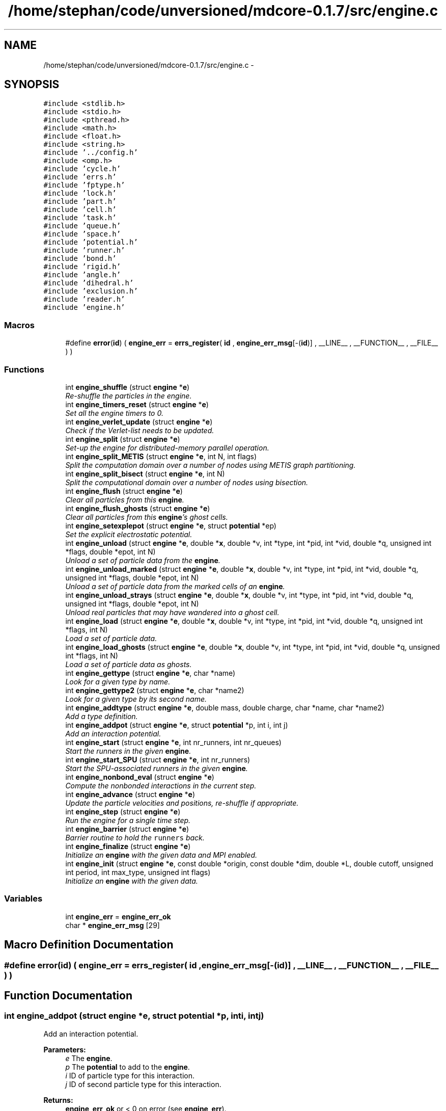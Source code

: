 .TH "/home/stephan/code/unversioned/mdcore-0.1.7/src/engine.c" 3 "Mon Jan 6 2014" "Version 0.1.5" "mdcore" \" -*- nroff -*-
.ad l
.nh
.SH NAME
/home/stephan/code/unversioned/mdcore-0.1.7/src/engine.c \- 
.SH SYNOPSIS
.br
.PP
\fC#include <stdlib\&.h>\fP
.br
\fC#include <stdio\&.h>\fP
.br
\fC#include <pthread\&.h>\fP
.br
\fC#include <math\&.h>\fP
.br
\fC#include <float\&.h>\fP
.br
\fC#include <string\&.h>\fP
.br
\fC#include '\&.\&./config\&.h'\fP
.br
\fC#include <omp\&.h>\fP
.br
\fC#include 'cycle\&.h'\fP
.br
\fC#include 'errs\&.h'\fP
.br
\fC#include 'fptype\&.h'\fP
.br
\fC#include 'lock\&.h'\fP
.br
\fC#include 'part\&.h'\fP
.br
\fC#include 'cell\&.h'\fP
.br
\fC#include 'task\&.h'\fP
.br
\fC#include 'queue\&.h'\fP
.br
\fC#include 'space\&.h'\fP
.br
\fC#include 'potential\&.h'\fP
.br
\fC#include 'runner\&.h'\fP
.br
\fC#include 'bond\&.h'\fP
.br
\fC#include 'rigid\&.h'\fP
.br
\fC#include 'angle\&.h'\fP
.br
\fC#include 'dihedral\&.h'\fP
.br
\fC#include 'exclusion\&.h'\fP
.br
\fC#include 'reader\&.h'\fP
.br
\fC#include 'engine\&.h'\fP
.br

.SS "Macros"

.in +1c
.ti -1c
.RI "#define \fBerror\fP(\fBid\fP)   ( \fBengine_err\fP = \fBerrs_register\fP( \fBid\fP , \fBengine_err_msg\fP[-(\fBid\fP)] , __LINE__ , __FUNCTION__ , __FILE__ ) )"
.br
.in -1c
.SS "Functions"

.in +1c
.ti -1c
.RI "int \fBengine_shuffle\fP (struct \fBengine\fP *\fBe\fP)"
.br
.RI "\fIRe-shuffle the particles in the engine\&. \fP"
.ti -1c
.RI "int \fBengine_timers_reset\fP (struct \fBengine\fP *\fBe\fP)"
.br
.RI "\fISet all the engine timers to 0\&. \fP"
.ti -1c
.RI "int \fBengine_verlet_update\fP (struct \fBengine\fP *\fBe\fP)"
.br
.RI "\fICheck if the Verlet-list needs to be updated\&. \fP"
.ti -1c
.RI "int \fBengine_split\fP (struct \fBengine\fP *\fBe\fP)"
.br
.RI "\fISet-up the engine for distributed-memory parallel operation\&. \fP"
.ti -1c
.RI "int \fBengine_split_METIS\fP (struct \fBengine\fP *\fBe\fP, int N, int flags)"
.br
.RI "\fISplit the computation domain over a number of nodes using METIS graph partitioning\&. \fP"
.ti -1c
.RI "int \fBengine_split_bisect\fP (struct \fBengine\fP *\fBe\fP, int N)"
.br
.RI "\fISplit the computational domain over a number of nodes using bisection\&. \fP"
.ti -1c
.RI "int \fBengine_flush\fP (struct \fBengine\fP *\fBe\fP)"
.br
.RI "\fIClear all particles from this \fBengine\fP\&. \fP"
.ti -1c
.RI "int \fBengine_flush_ghosts\fP (struct \fBengine\fP *\fBe\fP)"
.br
.RI "\fIClear all particles from this \fBengine\fP's ghost cells\&. \fP"
.ti -1c
.RI "int \fBengine_setexplepot\fP (struct \fBengine\fP *\fBe\fP, struct \fBpotential\fP *ep)"
.br
.RI "\fISet the explicit electrostatic potential\&. \fP"
.ti -1c
.RI "int \fBengine_unload\fP (struct \fBengine\fP *\fBe\fP, double *\fBx\fP, double *v, int *type, int *pid, int *vid, double *q, unsigned int *flags, double *epot, int N)"
.br
.RI "\fIUnload a set of particle data from the \fBengine\fP\&. \fP"
.ti -1c
.RI "int \fBengine_unload_marked\fP (struct \fBengine\fP *\fBe\fP, double *\fBx\fP, double *v, int *type, int *pid, int *vid, double *q, unsigned int *flags, double *epot, int N)"
.br
.RI "\fIUnload a set of particle data from the marked cells of an \fBengine\fP\&. \fP"
.ti -1c
.RI "int \fBengine_unload_strays\fP (struct \fBengine\fP *\fBe\fP, double *\fBx\fP, double *v, int *type, int *pid, int *vid, double *q, unsigned int *flags, double *epot, int N)"
.br
.RI "\fIUnload real particles that may have wandered into a ghost cell\&. \fP"
.ti -1c
.RI "int \fBengine_load\fP (struct \fBengine\fP *\fBe\fP, double *\fBx\fP, double *v, int *type, int *pid, int *vid, double *q, unsigned int *flags, int N)"
.br
.RI "\fILoad a set of particle data\&. \fP"
.ti -1c
.RI "int \fBengine_load_ghosts\fP (struct \fBengine\fP *\fBe\fP, double *\fBx\fP, double *v, int *type, int *pid, int *vid, double *q, unsigned int *flags, int N)"
.br
.RI "\fILoad a set of particle data as ghosts\&. \fP"
.ti -1c
.RI "int \fBengine_gettype\fP (struct \fBengine\fP *\fBe\fP, char *name)"
.br
.RI "\fILook for a given type by name\&. \fP"
.ti -1c
.RI "int \fBengine_gettype2\fP (struct \fBengine\fP *\fBe\fP, char *name2)"
.br
.RI "\fILook for a given type by its second name\&. \fP"
.ti -1c
.RI "int \fBengine_addtype\fP (struct \fBengine\fP *\fBe\fP, double mass, double charge, char *name, char *name2)"
.br
.RI "\fIAdd a type definition\&. \fP"
.ti -1c
.RI "int \fBengine_addpot\fP (struct \fBengine\fP *\fBe\fP, struct \fBpotential\fP *p, int i, int j)"
.br
.RI "\fIAdd an interaction potential\&. \fP"
.ti -1c
.RI "int \fBengine_start\fP (struct \fBengine\fP *\fBe\fP, int nr_runners, int nr_queues)"
.br
.RI "\fIStart the runners in the given \fBengine\fP\&. \fP"
.ti -1c
.RI "int \fBengine_start_SPU\fP (struct \fBengine\fP *\fBe\fP, int nr_runners)"
.br
.RI "\fIStart the SPU-associated runners in the given \fBengine\fP\&. \fP"
.ti -1c
.RI "int \fBengine_nonbond_eval\fP (struct \fBengine\fP *\fBe\fP)"
.br
.RI "\fICompute the nonbonded interactions in the current step\&. \fP"
.ti -1c
.RI "int \fBengine_advance\fP (struct \fBengine\fP *\fBe\fP)"
.br
.RI "\fIUpdate the particle velocities and positions, re-shuffle if appropriate\&. \fP"
.ti -1c
.RI "int \fBengine_step\fP (struct \fBengine\fP *\fBe\fP)"
.br
.RI "\fIRun the engine for a single time step\&. \fP"
.ti -1c
.RI "int \fBengine_barrier\fP (struct \fBengine\fP *\fBe\fP)"
.br
.RI "\fIBarrier routine to hold the \fCrunners\fP back\&. \fP"
.ti -1c
.RI "int \fBengine_finalize\fP (struct \fBengine\fP *\fBe\fP)"
.br
.RI "\fIInitialize an \fBengine\fP with the given data and MPI enabled\&. \fP"
.ti -1c
.RI "int \fBengine_init\fP (struct \fBengine\fP *\fBe\fP, const double *origin, const double *dim, double *L, double cutoff, unsigned int period, int max_type, unsigned int flags)"
.br
.RI "\fIInitialize an \fBengine\fP with the given data\&. \fP"
.in -1c
.SS "Variables"

.in +1c
.ti -1c
.RI "int \fBengine_err\fP = \fBengine_err_ok\fP"
.br
.ti -1c
.RI "char * \fBengine_err_msg\fP [29]"
.br
.in -1c
.SH "Macro Definition Documentation"
.PP 
.SS "#define error(\fBid\fP)   ( \fBengine_err\fP = \fBerrs_register\fP( \fBid\fP , \fBengine_err_msg\fP[-(\fBid\fP)] , __LINE__ , __FUNCTION__ , __FILE__ ) )"

.SH "Function Documentation"
.PP 
.SS "int engine_addpot (struct \fBengine\fP *e, struct \fBpotential\fP *p, inti, intj)"

.PP
Add an interaction potential\&. 
.PP
\fBParameters:\fP
.RS 4
\fIe\fP The \fBengine\fP\&. 
.br
\fIp\fP The \fBpotential\fP to add to the \fBengine\fP\&. 
.br
\fIi\fP ID of particle type for this interaction\&. 
.br
\fIj\fP ID of second particle type for this interaction\&.
.RE
.PP
\fBReturns:\fP
.RS 4
\fBengine_err_ok\fP or < 0 on error (see \fBengine_err\fP)\&.
.RE
.PP
Adds the given potential for pairs of particles of type \fCi\fP and \fCj\fP, where \fCi\fP and \fCj\fP may be the same type ID\&. 
.SS "int engine_addtype (struct \fBengine\fP *e, doublemass, doublecharge, char *name, char *name2)"

.PP
Add a type definition\&. 
.PP
\fBParameters:\fP
.RS 4
\fIe\fP The \fBengine\fP\&. 
.br
\fImass\fP The particle type mass\&. 
.br
\fIcharge\fP The particle type charge\&. 
.br
\fIname\fP Particle name, can be \fCNULL\fP\&. 
.br
\fIname2\fP Particle second name, can be \fCNULL\fP\&.
.RE
.PP
\fBReturns:\fP
.RS 4
The type ID or < 0 on error (see \fBengine_err\fP)\&.
.RE
.PP
The particle type ID must be an integer greater or equal to 0 and less than the value \fCmax_type\fP specified in \fBengine_init\fP\&. 
.SS "int engine_advance (struct \fBengine\fP *e)"

.PP
Update the particle velocities and positions, re-shuffle if appropriate\&. 
.PP
\fBParameters:\fP
.RS 4
\fIe\fP The \fBengine\fP on which to run\&.
.RE
.PP
\fBReturns:\fP
.RS 4
\fBengine_err_ok\fP or < 0 on error (see \fBengine_err\fP)\&. 
.RE
.PP

.SS "int engine_barrier (struct \fBengine\fP *e)"

.PP
Barrier routine to hold the \fCrunners\fP back\&. 
.PP
\fBParameters:\fP
.RS 4
\fIe\fP The \fBengine\fP to wait on\&.
.RE
.PP
\fBReturns:\fP
.RS 4
\fBengine_err_ok\fP or < 0 on error (see \fBengine_err\fP)\&.
.RE
.PP
After being initialized, and after every timestep, every \fBrunner\fP calls this routine which blocks until all the runners have returned and the \fBengine\fP signals the next timestep\&. 
.SS "int engine_finalize (struct \fBengine\fP *e)"

.PP
Initialize an \fBengine\fP with the given data and MPI enabled\&. 
.PP
\fBParameters:\fP
.RS 4
\fIe\fP The \fBengine\fP to initialize\&. 
.br
\fIorigin\fP An array of three doubles containing the cartesian origin of the space\&. 
.br
\fIdim\fP An array of three doubles containing the size of the space\&. 
.br
\fIL\fP The minimum cell edge length, should be at least \fCcutoff\fP\&. 
.br
\fIcutoff\fP The maximum interaction cutoff to use\&. 
.br
\fIperiod\fP A bitmask describing the periodicity of the domain (see \fBspace_periodic_full\fP)\&. 
.br
\fImax_type\fP The maximum number of particle types that will be used by this engine\&. 
.br
\fIflags\fP Bit-mask containing the flags for this engine\&. 
.br
\fIcomm\fP The MPI comm to use\&. 
.br
\fIrank\fP The ID of this node\&.
.RE
.PP
\fBReturns:\fP
.RS 4
\fBengine_err_ok\fP or < 0 on error (see \fBengine_err\fP)\&. Kill all runners and de-allocate the data of an engine\&.
.RE
.PP
\fBParameters:\fP
.RS 4
\fIe\fP the \fBengine\fP to finalize\&.
.RE
.PP
\fBReturns:\fP
.RS 4
\fBengine_err_ok\fP or < 0 on error (see \fBengine_err\fP)\&. 
.RE
.PP

.SS "int engine_flush (struct \fBengine\fP *e)"

.PP
Clear all particles from this \fBengine\fP\&. 
.PP
\fBParameters:\fP
.RS 4
\fIe\fP The \fBengine\fP to flush\&.
.RE
.PP
\fBReturns:\fP
.RS 4
\fBengine_err_ok\fP or < 0 on error (see \fBengine_err\fP)\&. 
.RE
.PP

.SS "int engine_flush_ghosts (struct \fBengine\fP *e)"

.PP
Clear all particles from this \fBengine\fP's ghost cells\&. 
.PP
\fBParameters:\fP
.RS 4
\fIe\fP The \fBengine\fP to flush\&.
.RE
.PP
\fBReturns:\fP
.RS 4
\fBengine_err_ok\fP or < 0 on error (see \fBengine_err\fP)\&. 
.RE
.PP

.SS "int engine_gettype (struct \fBengine\fP *e, char *name)"

.PP
Look for a given type by name\&. 
.PP
\fBParameters:\fP
.RS 4
\fIe\fP The \fBengine\fP\&. 
.br
\fIname\fP The type name\&.
.RE
.PP
\fBReturns:\fP
.RS 4
The type ID or < 0 on error (see \fBengine_err\fP)\&. 
.RE
.PP

.SS "int engine_gettype2 (struct \fBengine\fP *e, char *name2)"

.PP
Look for a given type by its second name\&. 
.PP
\fBParameters:\fP
.RS 4
\fIe\fP The \fBengine\fP\&. 
.br
\fIname2\fP The type name2\&.
.RE
.PP
\fBReturns:\fP
.RS 4
The type ID or < 0 on error (see \fBengine_err\fP)\&. 
.RE
.PP

.SS "int engine_init (struct \fBengine\fP *e, const double *origin, const double *dim, double *L, doublecutoff, unsigned intperiod, intmax_type, unsigned intflags)"

.PP
Initialize an \fBengine\fP with the given data\&. 
.PP
\fBParameters:\fP
.RS 4
\fIe\fP The \fBengine\fP to initialize\&. 
.br
\fIorigin\fP An array of three doubles containing the cartesian origin of the space\&. 
.br
\fIdim\fP An array of three doubles containing the size of the space\&. 
.br
\fIL\fP The minimum cell edge length in each dimension\&. 
.br
\fIcutoff\fP The maximum interaction cutoff to use\&. 
.br
\fIperiod\fP A bitmask describing the periodicity of the domain (see \fBspace_periodic_full\fP)\&. 
.br
\fImax_type\fP The maximum number of particle types that will be used by this engine\&. 
.br
\fIflags\fP Bit-mask containing the flags for this engine\&.
.RE
.PP
\fBReturns:\fP
.RS 4
\fBengine_err_ok\fP or < 0 on error (see \fBengine_err\fP)\&. 
.RE
.PP

.SS "int engine_load (struct \fBengine\fP *e, double *x, double *v, int *type, int *pid, int *vid, double *q, unsigned int *flags, intN)"

.PP
Load a set of particle data\&. 
.PP
\fBParameters:\fP
.RS 4
\fIe\fP The \fBengine\fP\&. 
.br
\fIx\fP An \fCN\fP times 3 array of the particle positions\&. 
.br
\fIv\fP An \fCN\fP times 3 array of the particle velocities\&. 
.br
\fItype\fP A vector of length \fCN\fP of the particle type IDs\&. 
.br
\fIpid\fP A vector of length \fCN\fP of the particle IDs\&. 
.br
\fIvid\fP A vector of length \fCN\fP of the particle virtual IDs\&. 
.br
\fIq\fP A vector of length \fCN\fP of the individual particle charges\&. 
.br
\fIflags\fP A vector of length \fCN\fP of the particle flags\&. 
.br
\fIN\fP the number of particles to load\&.
.RE
.PP
\fBReturns:\fP
.RS 4
\fBengine_err_ok\fP or < 0 on error (see \fBengine_err\fP)\&.
.RE
.PP
If the parameters \fCv\fP, \fCflags\fP, \fCvid\fP or \fCq\fP are \fCNULL\fP, then these values are set to zero\&. 
.SS "int engine_load_ghosts (struct \fBengine\fP *e, double *x, double *v, int *type, int *pid, int *vid, double *q, unsigned int *flags, intN)"

.PP
Load a set of particle data as ghosts\&. 
.PP
\fBParameters:\fP
.RS 4
\fIe\fP The \fBengine\fP\&. 
.br
\fIx\fP An \fCN\fP times 3 array of the particle positions\&. 
.br
\fIv\fP An \fCN\fP times 3 array of the particle velocities\&. 
.br
\fItype\fP A vector of length \fCN\fP of the particle type IDs\&. 
.br
\fIpid\fP A vector of length \fCN\fP of the particle IDs\&. 
.br
\fIvid\fP A vector of length \fCN\fP of the particle virtual IDs\&. 
.br
\fIq\fP A vector of length \fCN\fP of the individual particle charges\&. 
.br
\fIflags\fP A vector of length \fCN\fP of the particle flags\&. 
.br
\fIN\fP the number of particles to load\&.
.RE
.PP
\fBReturns:\fP
.RS 4
\fBengine_err_ok\fP or < 0 on error (see \fBengine_err\fP)\&.
.RE
.PP
If the parameters \fCv\fP, \fCflags\fP, \fCvid\fP or \fCq\fP are \fCNULL\fP, then these values are set to zero\&. 
.SS "int engine_nonbond_eval (struct \fBengine\fP *e)"

.PP
Compute the nonbonded interactions in the current step\&. 
.PP
\fBParameters:\fP
.RS 4
\fIe\fP The \fBengine\fP on which to run\&.
.RE
.PP
\fBReturns:\fP
.RS 4
\fBengine_err_ok\fP or < 0 on error (see \fBengine_err\fP)\&.
.RE
.PP
This routine advances the timestep counter by one, prepares the \fBspace\fP for a timestep, releases the \fBrunner\fP's associated with the \fBengine\fP and waits for them to finnish\&. 
.SS "int engine_setexplepot (struct \fBengine\fP *e, struct \fBpotential\fP *ep)"

.PP
Set the explicit electrostatic potential\&. 
.PP
\fBParameters:\fP
.RS 4
\fIe\fP The \fBengine\fP\&. 
.br
\fIep\fP The electrostatic \fBpotential\fP\&.
.RE
.PP
\fBReturns:\fP
.RS 4
\fBengine_err_ok\fP or < 0 on error (see \fBengine_err\fP)\&.
.RE
.PP
If \fCep\fP is not \fCNULL\fP, the flag \fBengine_flag_explepot\fP is set, otherwise it is cleared\&. 
.SS "int engine_shuffle (struct \fBengine\fP *e)"

.PP
Re-shuffle the particles in the engine\&. 
.PP
\fBParameters:\fP
.RS 4
\fIe\fP The \fBengine\fP on which to run\&.
.RE
.PP
\fBReturns:\fP
.RS 4
\fBengine_err_ok\fP or < 0 on error (see \fBengine_err\fP)\&. 
.RE
.PP

.SS "int engine_split (struct \fBengine\fP *e)"

.PP
Set-up the engine for distributed-memory parallel operation\&. 
.PP
\fBParameters:\fP
.RS 4
\fIe\fP The \fBengine\fP to set-up\&.
.RE
.PP
\fBReturns:\fP
.RS 4
\fBengine_err_ok\fP or < 0 on error (see \fBengine_err\fP)\&.
.RE
.PP
This function assumes that \fBengine_split_bisect\fP or some similar function has already been called and that #nodeID, #nr_nodes as well as the \fBcell\fP \fCnodeIDs\fP have been set\&. 
.SS "int engine_split_bisect (struct \fBengine\fP *e, intN)"

.PP
Split the computational domain over a number of nodes using bisection\&. 
.PP
\fBParameters:\fP
.RS 4
\fIe\fP The \fBengine\fP to split up\&. 
.br
\fIN\fP The number of computational nodes\&.
.RE
.PP
\fBReturns:\fP
.RS 4
\fBengine_err_ok\fP or < 0 on error (see \fBengine_err\fP)\&. 
.RE
.PP

.SS "int engine_split_METIS (struct \fBengine\fP *e, intN, intflags)"

.PP
Split the computation domain over a number of nodes using METIS graph partitioning\&. 
.PP
\fBParameters:\fP
.RS 4
\fIe\fP The \fBengine\fP to split up\&. 
.br
\fIN\fP The number of computational nodes\&. 
.br
\fIflags\fP Flag telling whether to split the space for MPI or for GPUs\&.
.RE
.PP
\fBReturns:\fP
.RS 4
\fBengine_err_ok\fP or < 0 on error (see \fBengine_err\fP)\&. 
.RE
.PP

.SS "int engine_start (struct \fBengine\fP *e, intnr_runners, intnr_queues)"

.PP
Start the runners in the given \fBengine\fP\&. 
.PP
\fBParameters:\fP
.RS 4
\fIe\fP The \fBengine\fP to start\&. 
.br
\fInr_runners\fP The number of runners start\&.
.RE
.PP
\fBReturns:\fP
.RS 4
\fBengine_err_ok\fP or < 0 on error (see \fBengine_err\fP)\&.
.RE
.PP
Allocates and starts the specified number of \fBrunner\fP\&. Also initializes the Verlet lists\&. 
.SS "int engine_start_SPU (struct \fBengine\fP *e, intnr_runners)"

.PP
Start the SPU-associated runners in the given \fBengine\fP\&. 
.PP
\fBParameters:\fP
.RS 4
\fIe\fP The \fBengine\fP to start\&. 
.br
\fInr_runners\fP The number of runners start\&.
.RE
.PP
\fBReturns:\fP
.RS 4
\fBengine_err_ok\fP or < 0 on error (see \fBengine_err\fP)\&.
.RE
.PP
Allocates and starts the specified number of \fBrunner\fP\&. 
.SS "int engine_step (struct \fBengine\fP *e)"

.PP
Run the engine for a single time step\&. 
.PP
\fBParameters:\fP
.RS 4
\fIe\fP The \fBengine\fP on which to run\&.
.RE
.PP
\fBReturns:\fP
.RS 4
\fBengine_err_ok\fP or < 0 on error (see \fBengine_err\fP)\&.
.RE
.PP
This routine advances the timestep counter by one, prepares the \fBspace\fP for a timestep, releases the \fBrunner\fP's associated with the \fBengine\fP and waits for them to finnish\&.
.PP
Once all the \fBrunner\fP's are done, the particle velocities and positions are updated and the particles are re-sorted in the \fBspace\fP\&. 
.SS "int engine_timers_reset (struct \fBengine\fP *e)"

.PP
Set all the engine timers to 0\&. 
.PP
\fBParameters:\fP
.RS 4
\fIe\fP The \fBengine\fP\&.
.RE
.PP
\fBReturns:\fP
.RS 4
\fBengine_err_ok\fP or < 0 on error (see \fBengine_err\fP)\&. 
.RE
.PP

.SS "int engine_unload (struct \fBengine\fP *e, double *x, double *v, int *type, int *pid, int *vid, double *q, unsigned int *flags, double *epot, intN)"

.PP
Unload a set of particle data from the \fBengine\fP\&. 
.PP
\fBParameters:\fP
.RS 4
\fIe\fP The \fBengine\fP\&. 
.br
\fIx\fP An \fCN\fP times 3 array of the particle positions\&. 
.br
\fIv\fP An \fCN\fP times 3 array of the particle velocities\&. 
.br
\fItype\fP A vector of length \fCN\fP of the particle type IDs\&. 
.br
\fIpid\fP A vector of length \fCN\fP of the particle IDs\&. 
.br
\fIvid\fP A vector of length \fCN\fP of the particle virtual IDs\&. 
.br
\fIq\fP A vector of length \fCN\fP of the individual particle charges\&. 
.br
\fIflags\fP A vector of length \fCN\fP of the particle flags\&. 
.br
\fIepot\fP A pointer to a #double in which to store the total potential energy\&. 
.br
\fIN\fP the maximum number of particles\&.
.RE
.PP
\fBReturns:\fP
.RS 4
The number of particles unloaded or < 0 on error (see \fBengine_err\fP)\&.
.RE
.PP
The fields \fCx\fP, \fCv\fP, \fCtype\fP, \fCpid\fP, \fCvid\fP, \fCq\fP, \fCepot\fP and/or \fCflags\fP may be NULL\&. 
.SS "int engine_unload_marked (struct \fBengine\fP *e, double *x, double *v, int *type, int *pid, int *vid, double *q, unsigned int *flags, double *epot, intN)"

.PP
Unload a set of particle data from the marked cells of an \fBengine\fP\&. 
.PP
\fBParameters:\fP
.RS 4
\fIe\fP The \fBengine\fP\&. 
.br
\fIx\fP An \fCN\fP times 3 array of the particle positions\&. 
.br
\fIv\fP An \fCN\fP times 3 array of the particle velocities\&. 
.br
\fItype\fP A vector of length \fCN\fP of the particle type IDs\&. 
.br
\fIpid\fP A vector of length \fCN\fP of the particle IDs\&. 
.br
\fIvid\fP A vector of length \fCN\fP of the particle virtual IDs\&. 
.br
\fIq\fP A vector of length \fCN\fP of the individual particle charges\&. 
.br
\fIflags\fP A vector of length \fCN\fP of the particle flags\&. 
.br
\fIepot\fP A pointer to a #double in which to store the total potential energy\&. 
.br
\fIN\fP the maximum number of particles\&.
.RE
.PP
\fBReturns:\fP
.RS 4
The number of particles unloaded or < 0 on error (see \fBengine_err\fP)\&.
.RE
.PP
The fields \fCx\fP, \fCv\fP, \fCtype\fP, \fCpid\fP, \fCvid\fP, \fCq\fP, \fCepot\fP and/or \fCflags\fP may be NULL\&. 
.SS "int engine_unload_strays (struct \fBengine\fP *e, double *x, double *v, int *type, int *pid, int *vid, double *q, unsigned int *flags, double *epot, intN)"

.PP
Unload real particles that may have wandered into a ghost cell\&. 
.PP
\fBParameters:\fP
.RS 4
\fIe\fP The \fBengine\fP\&. 
.br
\fIx\fP An \fCN\fP times 3 array of the particle positions\&. 
.br
\fIv\fP An \fCN\fP times 3 array of the particle velocities\&. 
.br
\fItype\fP A vector of length \fCN\fP of the particle type IDs\&. 
.br
\fIpid\fP A vector of length \fCN\fP of the particle IDs\&. 
.br
\fIvid\fP A vector of length \fCN\fP of the particle virtual IDs\&. 
.br
\fIq\fP A vector of length \fCN\fP of the individual particle charges\&. 
.br
\fIflags\fP A vector of length \fCN\fP of the particle flags\&. 
.br
\fIepot\fP A pointer to a #double in which to store the total potential energy\&. 
.br
\fIN\fP the maximum number of particles\&.
.RE
.PP
\fBReturns:\fP
.RS 4
The number of particles unloaded or < 0 on error (see \fBengine_err\fP)\&.
.RE
.PP
The fields \fCx\fP, \fCv\fP, \fCtype\fP, \fCvid\fP, \fCpid\fP, \fCq\fP, \fCepot\fP and/or \fCflags\fP may be NULL\&. 
.SS "int engine_verlet_update (struct \fBengine\fP *e)"

.PP
Check if the Verlet-list needs to be updated\&. 
.PP
\fBParameters:\fP
.RS 4
\fIe\fP The \fBengine\fP\&.
.RE
.PP
\fBReturns:\fP
.RS 4
\fBengine_err_ok\fP or < 0 on error (see \fBengine_err\fP)\&. 
.RE
.PP

.SH "Variable Documentation"
.PP 
.SS "int engine_err = \fBengine_err_ok\fP"
ID of the last error\&. 
.SS "char* engine_err_msg[29]"
List of error messages\&. 
.SH "Author"
.PP 
Generated automatically by Doxygen for mdcore from the source code\&.
